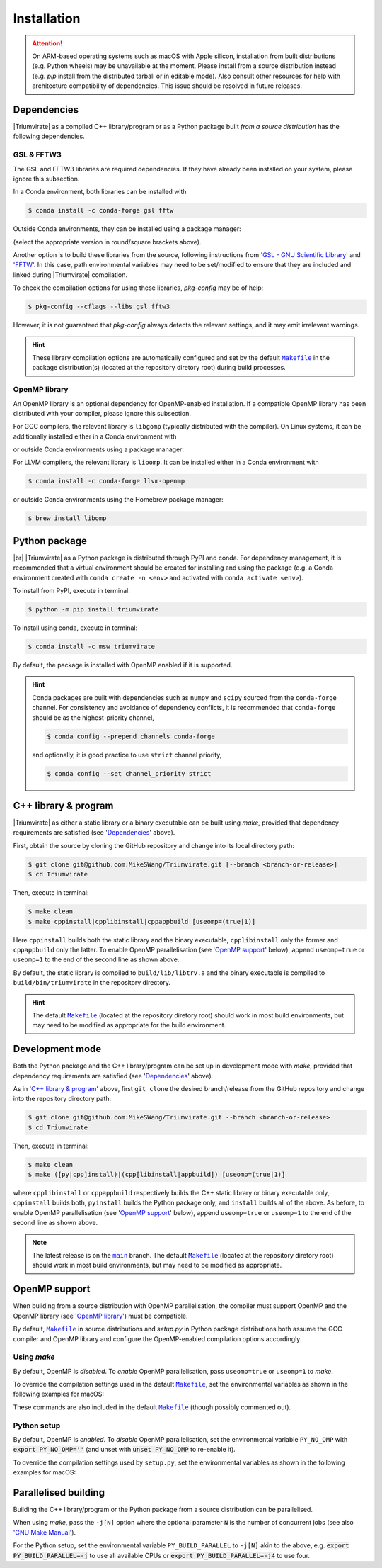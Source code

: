 ************
Installation
************

.. attention::

    On ARM-based operating systems such as macOS with Apple silicon,
    installation from built distributions (e.g. Python wheels) may be
    unavailable at the moment. Please install from a source distribution
    instead (e.g. `pip` install from the distributed tarball or in
    editable mode). Also consult other resources for help with
    architecture compatibility of dependencies. This issue should be
    resolved in future releases.


Dependencies
============

|Triumvirate| as a compiled C++ library/program or as a Python package built
*from a source distribution* has the following dependencies.


GSL & FFTW3
-----------

The GSL and FFTW3 libraries are required dependencies. If they have already
been installed on your system, please ignore this subsection.

In a Conda environment, both libraries can be installed with

.. code-block:: console

    $ conda install -c conda-forge gsl fftw

Outside Conda environments, they can be installed using a package manager:

.. tabs::

    .. code-tab:: console Linux

        # Debian-based OS (e.g. Ubuntu); or
        $ [sudo] apt[-get] install [-y] libgsl(-dev|27) libfftw3-(dev|3)
        # Red Hat--based OS (e.g. CentOS)
        $ [sudo] yum install [-y] gsl[-devel] fftw3-devel

    .. code-tab:: console macOS

        $ brew install gsl fftw

(select the appropriate version in round/square brackets above).

Another option is to build these libraries from the source, following
instructions from `'GSL - GNU Scientific Library'
<https://www.gnu.org/software/gsl/>`_ and `'FFTW' <https://www.fftw.org>`_.
In this case, path environmental variables may need to be set/modified
to ensure that they are included and linked during |Triumvirate| compilation.

To check the compilation options for using these libraries, `pkg-config`
may be of help:

.. code-block:: console

    $ pkg-config --cflags --libs gsl fftw3

However, it is not guaranteed that `pkg-config` always detects the
relevant settings, and it may emit irrelevant warnings.

.. hint::

    These library compilation options are automatically configured and set
    by the default |Makefile|_ in the package distribution(s)
    (located at the repository diretory root) during build processes.


OpenMP library
--------------

An OpenMP library is an optional dependency for OpenMP-enabled installation.
If a compatible OpenMP library has been distributed with your compiler,
please ignore this subsection.

For GCC compilers, the relevant library is ``libgomp`` (typically distributed
with the compiler). On Linux systems, it can be additionally installed either
in a Conda environment with

.. code-block:: console
    :caption: Linux

    $ conda install -c conda-forge libgomp

or outside Conda environments using a package manager:

.. code-block:: console
    :caption: Linux

    # Debian-based OS (e.g. Ubuntu); or
    $ [sudo] apt[-get] install [-y] libgomp1
    # Red Hat--based OS (e.g. CentOS)
    $ [sudo] yum install [-y] libgomp

For LLVM compilers, the relevant library is ``libomp``. It can be installed
either in a Conda environment with

.. code-block:: console

    $ conda install -c conda-forge llvm-openmp

or outside Conda environments using the Homebrew package manager:

.. code-block:: console

    $ brew install libomp


Python package
==============

.. image:: https://img.shields.io/pypi/v/Triumvirate?logo=PyPI&color=informational
    :target: https://pypi.org/project/Triumvirate
    :alt: PyPI
.. image:: https://img.shields.io/conda/vn/msw/triumvirate?logo=Anaconda&color=informational
    :target: https://anaconda.org/msw/triumvirate
    :alt: Conda

|br| |Triumvirate| as a Python package is distributed through |PyPI-repo|
and |conda-repo|. For dependency management, it is recommended that a
virtual environment should be created for installing and using the package
(e.g. a Conda environment created with ``conda create -n <env>`` and
activated with ``conda activate <env>``).

To install from |PyPI-repo|, execute in terminal:

.. code-block:: console

    $ python -m pip install triumvirate

To install using |conda-repo|, execute in terminal:

.. code-block:: console

    $ conda install -c msw triumvirate

By default, the package is installed with OpenMP enabled if it is supported.

.. hint::

    Conda packages are built with dependencies such as ``numpy`` and
    ``scipy`` sourced from the ``conda-forge`` channel. For consistency
    and avoidance of dependency conflicts, it is recommended that
    ``conda-forge`` should be as the highest-priority channel,

    .. code-block:: console

        $ conda config --prepend channels conda-forge

    and optionally, it is good practice to use ``strict`` channel priority,

    .. code-block:: console

        $ conda config --set channel_priority strict


C++ library & program
=====================

|Triumvirate| as either a static library or a binary executable can be
built using `make`, provided that dependency requirements are satisfied
(see '`Dependencies`_' above).

First, obtain the source by cloning the GitHub repository and change into
its local directory path:

.. code-block:: console

    $ git clone git@github.com:MikeSWang/Triumvirate.git [--branch <branch-or-release>]
    $ cd Triumvirate

Then, execute in terminal:

.. code-block:: console

    $ make clean
    $ make cppinstall|cpplibinstall|cppappbuild [useomp=(true|1)]

Here ``cppinstall`` builds both the static library and the binary executable,
``cpplibinstall`` only the former and ``cppappbuild`` only the latter.
To enable OpenMP parallelisation (see '`OpenMP support`_' below), append
``useomp=true`` or ``useomp=1`` to the end of the second line as shown above.

By default, the static library is compiled to ``build/lib/libtrv.a`` and
the binary executable is compiled to ``build/bin/triumvirate`` in the
repository directory.

.. hint::

    The default |Makefile|_ (located at the repository diretory root)
    should work in most build environments, but may need to be modified
    as appropriate for the build environment.


Development mode
================

Both the Python package and the C++ library/program can be set up in
development mode with `make`, provided that dependency requirements are
satisfied (see '`Dependencies`_' above).

As in '`C++ library & program`_' above, first ``git clone`` the desired
branch/release from the GitHub repository and change into the repository
directory path:

.. code-block:: console

    $ git clone git@github.com:MikeSWang/Triumvirate.git --branch <branch-or-release>
    $ cd Triumvirate

Then, execute in terminal:

.. code-block:: console

    $ make clean
    $ make ([py|cpp]install)|(cpp[libinstall|appbuild]) [useomp=(true|1)]

where ``cpplibinstall`` or ``cppappbuild`` respectively builds the C++
static library or binary executable only, ``cppinstall`` builds both,
``pyinstall`` builds the Python package only, and ``install`` builds
all of the above. As before, to enable OpenMP parallelisation (see
'`OpenMP support`_' below), append ``useomp=true`` or ``useomp=1`` to the
end of the second line as shown above.

.. note::

    The latest release is on the |main|_ branch. The default |Makefile|_
    (located at the repository diretory root) should work in most build
    environments, but may need to be modified as appropriate.


OpenMP support
==============

When building from a source distribution with OpenMP parallelisation,
the compiler must support OpenMP and the OpenMP library
(see '`OpenMP library`_') must be compatible.

By default, |Makefile|_ in source distributions and `setup.py` in Python
package distributions both assume the GCC compiler and OpenMP library
and configure the OpenMP-enabled compilation options accordingly.


Using `make`
------------

By default, OpenMP is *disabled*. To *enable* OpenMP parallelisation, pass
``useomp=true`` or ``useomp=1`` to `make`.

To override the compilation settings used in the default |Makefile|_, set the
environmental variables as shown in the following examples for macOS:

.. tabs::

    .. code-tab:: console GCC

        # Set GCC compiler (version 12 assumed here).
        $ export CXX=$(brew --prefix gcc)/bin/g++-12

    .. code-tab:: console LLVM

        # Set LLVM compiler.
        $ export CXX=$(brew --prefix llvm)/bin/clang++
        # Set OpenMP compilation flags.
        $ export CXXFLAGS_OMP="-Xpreprocessor -fopenmp"
        # Set OpenMP linker flags.
        $ export LDFLAGS_OMP="-L$(brew --prefix libomp)/lib -lomp"

These commands are also included in the default |Makefile|_ (though possibly
commented out).


Python setup
------------

By default, OpenMP is *enabled*. To *disable* OpenMP parallelisation, set
the environmental variable ``PY_NO_OMP`` with :code:`export PY_NO_OMP=''`
(and unset with :code:`unset PY_NO_OMP` to re-enable it).

To override the compilation settings used by ``setup.py``, set the
environmental variables as shown in the following examples for macOS:

.. tabs::

    .. code-tab:: console GCC

        # Set GCC compiler (version 12 assumed here).
        $ export PY_CXX=$(brew --prefix gcc)/bin/g++-12

    .. code-tab:: console LLVM

        # Set LLVM compiler.
        $ export PY_CXX=$(brew --prefix llvm)/bin/clang++
        # Set OpenMP compilation flags.
        $ export PY_CXXFLAGS_OMP="-Xpreprocessor -fopenmp"
        # Set OpenMP linker flags.
        $ export PY_LDFLAGS_OMP="-L$(brew --prefix libomp)/lib -lomp"


Parallelised building
=====================

Building the C++ library/program or the Python package from a
source distribution can be parallelised.

When using `make`, pass the ``-j[N]`` option where the optional parameter
``N`` is the number of concurrent jobs (see also `'GNU Make Manual'
<https://www.gnu.org/software/make/manual/html_node/Options-Summary.html>`_).

For the Python setup, set the environmental variable ``PY_BUILD_PARALLEL``
to ``-j[N]`` akin to the above, e.g. :code:`export PY_BUILD_PARALLEL=-j`
to use all available CPUs or :code:`export PY_BUILD_PARALLEL=-j4` to use four.


.. |Triumvirate| raw:: html

    <span style="font-variant: small-caps">Triumvirate</span>


.. |PyPI-repo| replace:: PyPI
.. _PyPI-repo: https://pypi.org/project/Triumvirate

.. |conda-repo| replace:: conda
.. _conda-repo: https://anaconda.org/msw/triumvirate

.. |main| replace:: ``main``
.. _main: https://github.com/MikeSWang/Triumvirate/tree/main

.. |Makefile| replace:: ``Makefile``
.. _Makefile: _static/Makefile

.. |br| raw:: html

    <br/>

